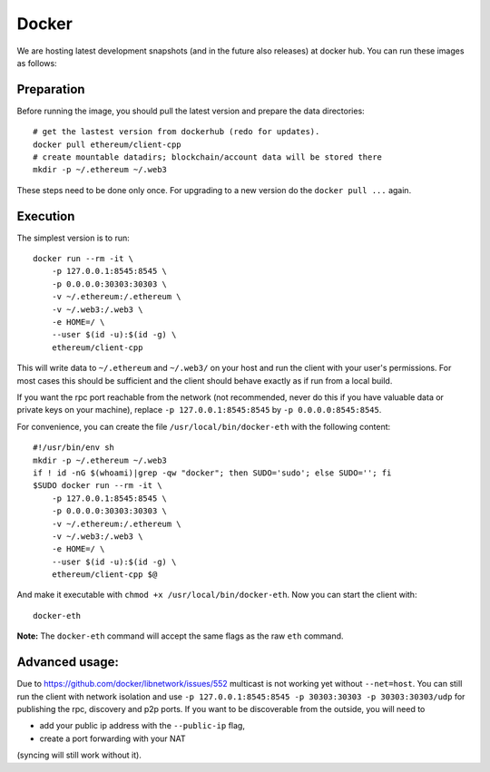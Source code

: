 Docker
======

We are hosting latest development snapshots (and in the future also
releases) at docker hub. You can run these images as follows:

Preparation
-----------
Before running the image, you should pull the latest version and prepare
the data directories::

    # get the lastest version from dockerhub (redo for updates).
    docker pull ethereum/client-cpp
    # create mountable datadirs; blockchain/account data will be stored there
    mkdir -p ~/.ethereum ~/.web3

These steps need to be done only once. For upgrading to a new version do
the ``docker pull ...`` again.

Execution
---------
The simplest version is to run::

    docker run --rm -it \
        -p 127.0.0.1:8545:8545 \
        -p 0.0.0.0:30303:30303 \
        -v ~/.ethereum:/.ethereum \
        -v ~/.web3:/.web3 \
        -e HOME=/ \
        --user $(id -u):$(id -g) \
        ethereum/client-cpp

This will write data to ``~/.ethereum`` and ``~/.web3/`` on your host and run
the client with your user's permissions.  For most cases this should be
sufficient and the client should behave exactly as if run from a local build.

If you want the rpc port reachable from the network (not recommended, never do this
if you have valuable data or private keys on your machine), replace
``-p 127.0.0.1:8545:8545`` by ``-p 0.0.0.0:8545:8545``.

For convenience, you can create the file ``/usr/local/bin/docker-eth`` with the
following content::

    #!/usr/bin/env sh
    mkdir -p ~/.ethereum ~/.web3
    if ! id -nG $(whoami)|grep -qw "docker"; then SUDO='sudo'; else SUDO=''; fi
    $SUDO docker run --rm -it \
        -p 127.0.0.1:8545:8545 \
        -p 0.0.0.0:30303:30303 \
        -v ~/.ethereum:/.ethereum \
        -v ~/.web3:/.web3 \
        -e HOME=/ \
        --user $(id -u):$(id -g) \
        ethereum/client-cpp $@

And make it executable with ``chmod +x /usr/local/bin/docker-eth``. Now you can
start the client with::

    docker-eth

**Note:** The ``docker-eth`` command will accept the same flags as the raw ``eth``
command.


Advanced usage:
---------------

Due to https://github.com/docker/libnetwork/issues/552 multicast is not working
yet without ``--net=host``. You can still run the client with network isolation
and use ``-p 127.0.0.1:8545:8545 -p 30303:30303 -p 30303:30303/udp`` for
publishing the rpc, discovery and p2p ports. If you want to be discoverable
from the outside, you will need to

- add your public ip address with the ``--public-ip`` flag,
- create a port forwarding with your NAT

(syncing will still work without it).
